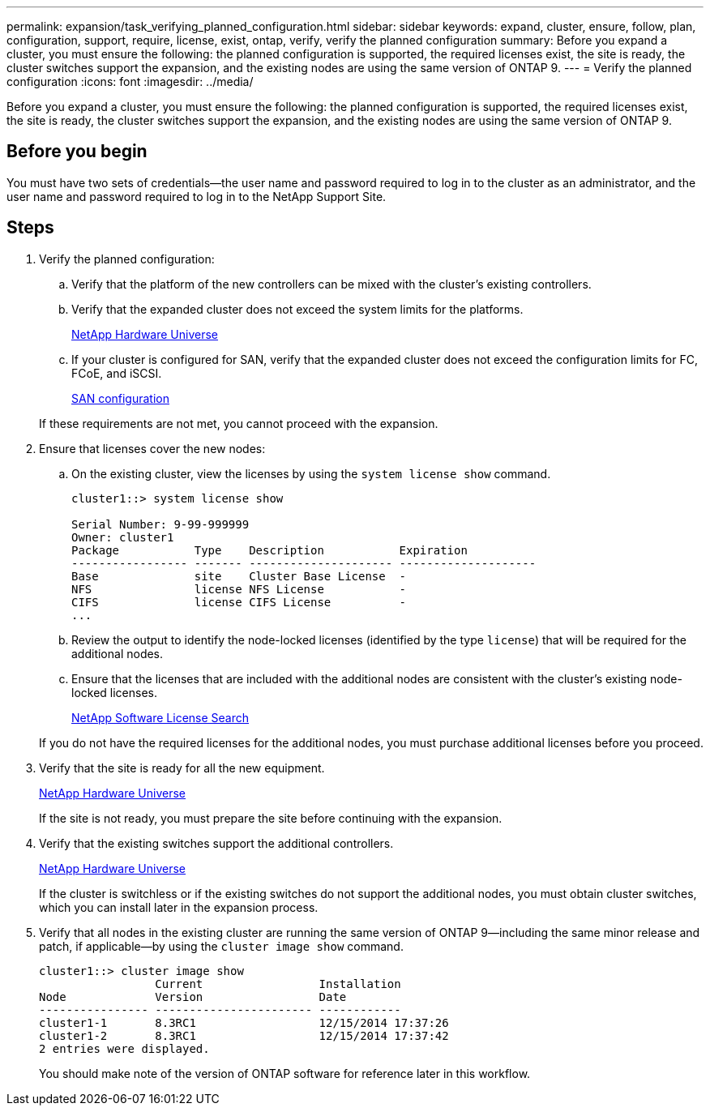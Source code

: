 ---
permalink: expansion/task_verifying_planned_configuration.html
sidebar: sidebar
keywords: expand, cluster, ensure, follow, plan, configuration, support, require, license, exist, ontap, verify, verify the planned configuration
summary: Before you expand a cluster, you must ensure the following: the planned configuration is supported, the required licenses exist, the site is ready, the cluster switches support the expansion, and the existing nodes are using the same version of ONTAP 9.
---
= Verify the planned configuration
:icons: font
:imagesdir: ../media/

[.lead]
Before you expand a cluster, you must ensure the following: the planned configuration is supported, the required licenses exist, the site is ready, the cluster switches support the expansion, and the existing nodes are using the same version of ONTAP 9.

== Before you begin

You must have two sets of credentials--the user name and password required to log in to the cluster as an administrator, and the user name and password required to log in to the NetApp Support Site.

== Steps

. Verify the planned configuration:
 .. Verify that the platform of the new controllers can be mixed with the cluster's existing controllers.
 .. Verify that the expanded cluster does not exceed the system limits for the platforms.
+
https://hwu.netapp.com[NetApp Hardware Universe]

 .. If your cluster is configured for SAN, verify that the expanded cluster does not exceed the configuration limits for FC, FCoE, and iSCSI.
+
https://docs.netapp.com/ontap-9/topic/com.netapp.doc.dot-cm-sanconf/home.html[SAN configuration]

+
If these requirements are not met, you cannot proceed with the expansion.
. Ensure that licenses cover the new nodes:
 .. On the existing cluster, view the licenses by using the `system license show` command.
+
----
cluster1::> system license show

Serial Number: 9-99-999999
Owner: cluster1
Package           Type    Description           Expiration
----------------- ------- --------------------- --------------------
Base              site    Cluster Base License  -
NFS               license NFS License           -
CIFS              license CIFS License          -
...
----

 .. Review the output to identify the node-locked licenses (identified by the type `license`) that will be required for the additional nodes.
 .. Ensure that the licenses that are included with the additional nodes are consistent with the cluster's existing node-locked licenses.
+
http://mysupport.netapp.com/licenses[NetApp Software License Search]

+
If you do not have the required licenses for the additional nodes, you must purchase additional licenses before you proceed.
. Verify that the site is ready for all the new equipment.
+
https://hwu.netapp.com[NetApp Hardware Universe]
+
If the site is not ready, you must prepare the site before continuing with the expansion.

. Verify that the existing switches support the additional controllers.
+
https://hwu.netapp.com[NetApp Hardware Universe]
+
If the cluster is switchless or if the existing switches do not support the additional nodes, you must obtain cluster switches, which you can install later in the expansion process.

. Verify that all nodes in the existing cluster are running the same version of ONTAP 9--including the same minor release and patch, if applicable--by using the `cluster image show` command.
+
----
cluster1::> cluster image show
                 Current                 Installation
Node             Version                 Date
---------------- ----------------------- ------------
cluster1-1       8.3RC1                  12/15/2014 17:37:26
cluster1-2       8.3RC1                  12/15/2014 17:37:42
2 entries were displayed.
----
+
You should make note of the version of ONTAP software for reference later in this workflow.
